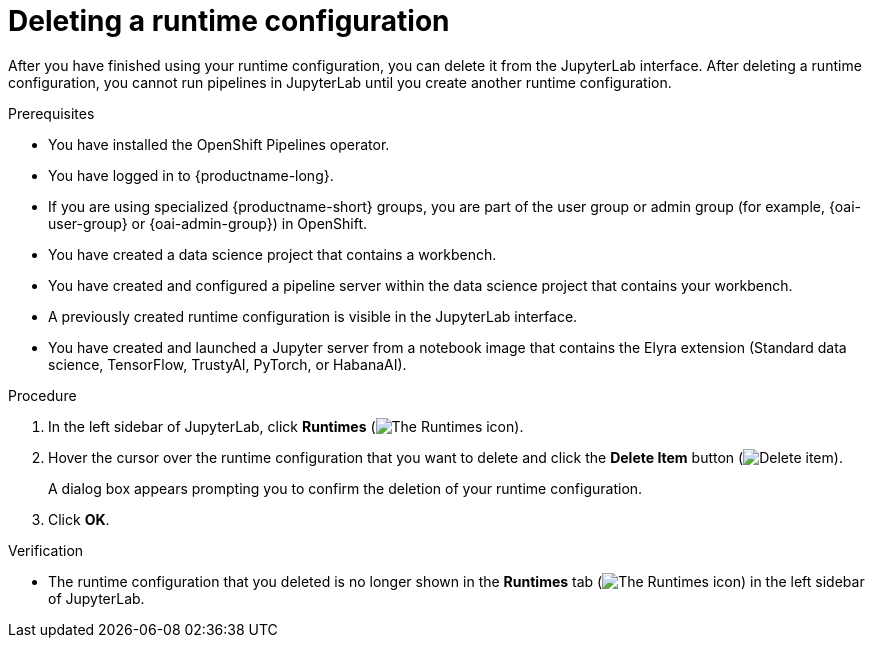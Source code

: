 :_module-type: PROCEDURE

[id="deleting-a-runtime-configuration_{context}"]
= Deleting a runtime configuration

[role='_abstract']
After you have finished using your runtime configuration, you can delete it from the JupyterLab interface. After deleting a runtime configuration, you cannot run pipelines in JupyterLab until you create another runtime configuration.

.Prerequisites
* You have installed the OpenShift Pipelines operator.
* You have logged in to {productname-long}.
ifndef::upstream[]
* If you are using specialized {productname-short} groups, you are part of the user group or admin group (for example, {oai-user-group} or {oai-admin-group}) in OpenShift.
endif::[]
ifdef::upstream[]
* If you are using specialized {productname-short} groups, you are part of the user group or admin group (for example, `{odh-user-group}` or `{odh-admin-group}`) in OpenShift.
endif::[]
* You have created a data science project that contains a workbench.
* You have created and configured a pipeline server within the data science project that contains your workbench.
* A previously created runtime configuration is visible in the JupyterLab interface.
* You have created and launched a Jupyter server from a notebook image that contains the Elyra extension (Standard data science, TensorFlow, TrustyAI, PyTorch, or HabanaAI).

.Procedure
. In the left sidebar of JupyterLab, click *Runtimes* (image:images/jupyter-runtimes-sidebar.png[The Runtimes icon]).
. Hover the cursor over the runtime configuration that you want to delete and click the *Delete Item* button (image:images/jupyterlab-trash-button.png[Delete item]).
+
A dialog box appears prompting you to confirm the deletion of your runtime configuration.
. Click *OK*.

.Verification
* The runtime configuration that you deleted is no longer shown in the *Runtimes* tab (image:images/jupyter-runtimes-sidebar.png[The Runtimes icon]) in the left sidebar of JupyterLab.

//[role='_additional-resources']
//.Additional resources//
